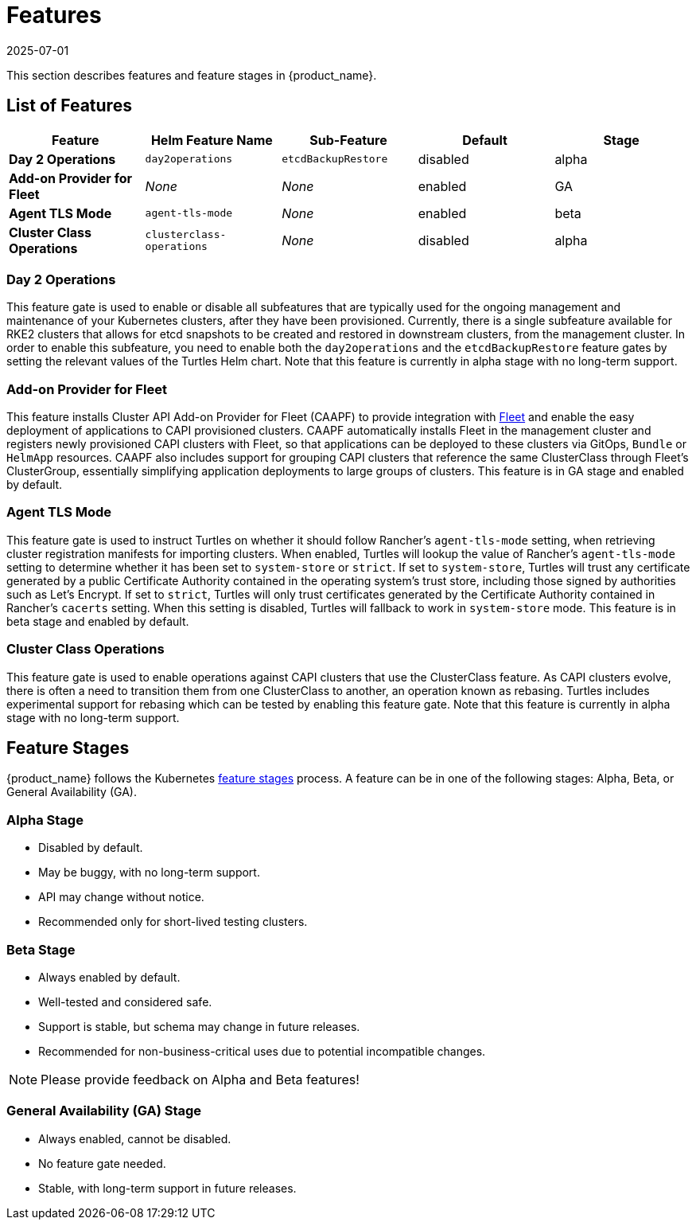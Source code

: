 = Features
:revdate: 2025-07-01
:page-revdate: {revdate}

This section describes features and feature stages in {product_name}.

== List of Features

|===
| Feature | Helm Feature Name | Sub-Feature | Default | Stage 

1.1+| *Day 2 Operations*
1.1+| `day2operations`
| `etcdBackupRestore`
| disabled
| alpha

| *Add-on Provider for Fleet*
| _None_
| _None_
| enabled
| GA

| *Agent TLS Mode*
| `agent-tls-mode`
| _None_
| enabled
| beta

| *Cluster Class Operations*
| `clusterclass-operations`
| _None_
| disabled
| alpha
|===

=== Day 2 Operations
This feature gate is used to enable or disable all subfeatures that are typically used for the ongoing management and maintenance of your Kubernetes clusters, after they have been provisioned. Currently, there is a single subfeature available for RKE2 clusters that allows for etcd snapshots to be created and restored in downstream clusters, from the management cluster. In order to enable this subfeature, you need to enable both the `day2operations` and the `etcdBackupRestore` feature gates by setting the relevant values of the Turtles Helm chart. Note that this feature is currently in alpha stage with no long-term support.

=== Add-on Provider for Fleet
This feature installs Cluster API Add-on Provider for Fleet (CAAPF) to provide integration with link:https://github.com/rancher/fleet[Fleet] and enable the easy deployment of applications to CAPI provisioned clusters. CAAPF automatically installs Fleet in the management cluster and registers newly provisioned CAPI clusters with Fleet, so that applications can be deployed to these clusters via GitOps, `Bundle` or `HelmApp` resources. CAAPF also includes support for grouping CAPI clusters that reference the same ClusterClass through Fleet's ClusterGroup, essentially simplifying application deployments to large groups of clusters. This feature is in GA stage and enabled by default.

=== Agent TLS Mode
This feature gate is used to instruct Turtles on whether it should follow Rancher's `agent-tls-mode` setting, when retrieving cluster registration manifests for importing clusters. When enabled, Turtles will lookup the value of Rancher's `agent-tls-mode` setting to determine whether it has been set to `system-store` or `strict`. If set to `system-store`, Turtles will trust any certificate generated by a public Certificate Authority contained in the operating system's trust store, including those signed by authorities such as Let's Encrypt. If set to `strict`, Turtles will only trust certificates generated by the Certificate Authority contained in Rancher's `cacerts` setting. When this setting is disabled, Turtles will fallback to work in `system-store` mode. This feature is in beta stage and enabled by default.

=== Cluster Class Operations
This feature gate is used to enable operations against CAPI clusters that use the ClusterClass feature. As CAPI clusters evolve, there is often a need to transition them from one ClusterClass to another, an operation known as rebasing. Turtles includes experimental support for rebasing which can be tested by enabling this feature gate.  Note that this feature is currently in alpha stage with no long-term support.

== Feature Stages

{product_name} follows the Kubernetes link:https://kubernetes.io/docs/reference/command-line-tools-reference/feature-gates/#feature-stages[feature stages] process. A feature can be in one of the following stages: Alpha, Beta, or General Availability (GA).

=== Alpha Stage
- Disabled by default.
- May be buggy, with no long-term support.
- API may change without notice.
- Recommended only for short-lived testing clusters.

=== Beta Stage
- Always enabled by default.
- Well-tested and considered safe.
- Support is stable, but schema may change in future releases.
- Recommended for non-business-critical uses due to potential incompatible changes.

[NOTE]
====
Please provide feedback on Alpha and Beta features!
====

=== General Availability (GA) Stage
- Always enabled, cannot be disabled.
- No feature gate needed.
- Stable, with long-term support in future releases.
